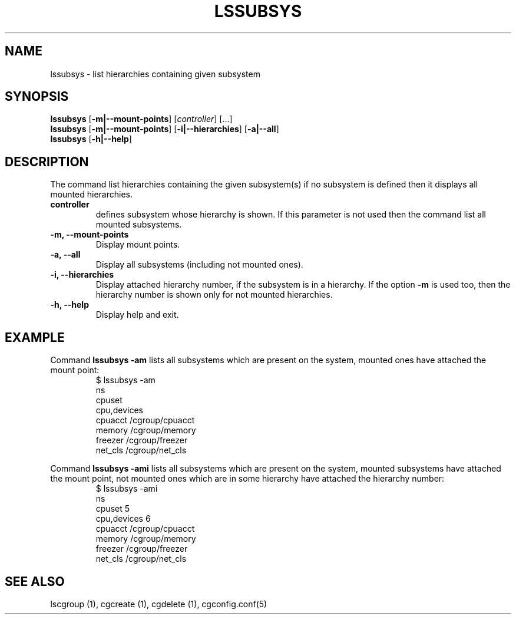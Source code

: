 .\" Copyright (C) 2009 Red Hat, Inc. All Rights Reserved.
.\" Written by Ivana Hutarova Varekova <varekova@redhat.com>

.TH LSSUBSYS  1 2009-11-05 "Linux" "libcgroup Manual"
.SH NAME

lssubsys \- list hierarchies containing given subsystem

.SH SYNOPSIS
\fBlssubsys\fR  [\fB-m|--mount-points\fR] [\fIcontroller\fR] [...]
.br
\fBlssubsys\fR  [\fB-m|--mount-points\fR] [\fB-i|--hierarchies\fR] [\fB-a|--all\fR]
.br
\fBlssubsys\fR  [\fB-h|--help\fR]

.SH DESCRIPTION

The command list hierarchies containing
the given subsystem(s) if no subsystem is defined then it
displays all mounted hierarchies.

.TP
.B controller
defines subsystem whose hierarchy is shown.
If this parameter is not used then the command
list all mounted subsystems.

.TP
.B -m, --mount-points
Display mount points.

.TP
.B -a, --all
Display all subsystems (including not mounted ones).

.TP
.B -i, --hierarchies
Display attached hierarchy number, if the subsystem is in a hierarchy.
If the option
.B -m
is used too, then the hierarchy number is shown only for not mounted hierarchies.

.TP
.B -h, --help
Display help and exit.

.SH EXAMPLE
Command
.B lssubsys -am
lists all subsystems which are present on the system,
mounted ones have attached the mount point:
.RS
.nf
$ lssubsys -am
ns
cpuset
cpu,devices
cpuacct /cgroup/cpuacct
memory /cgroup/memory
freezer /cgroup/freezer
net_cls /cgroup/net_cls
.fi
.RE
.LP
Command
.B lssubsys -ami
lists all subsystems which are present on the system,
mounted subsystems have attached the mount point,
not mounted ones which are in some hierarchy have attached the hierarchy number:
.RS
.nf
$ lssubsys -ami
ns
cpuset 5
cpu,devices 6
cpuacct /cgroup/cpuacct
memory /cgroup/memory
freezer /cgroup/freezer
net_cls /cgroup/net_cls
.fi


.RE
.SH SEE ALSO
lscgroup (1), cgcreate (1), cgdelete (1),
cgconfig.conf(5)